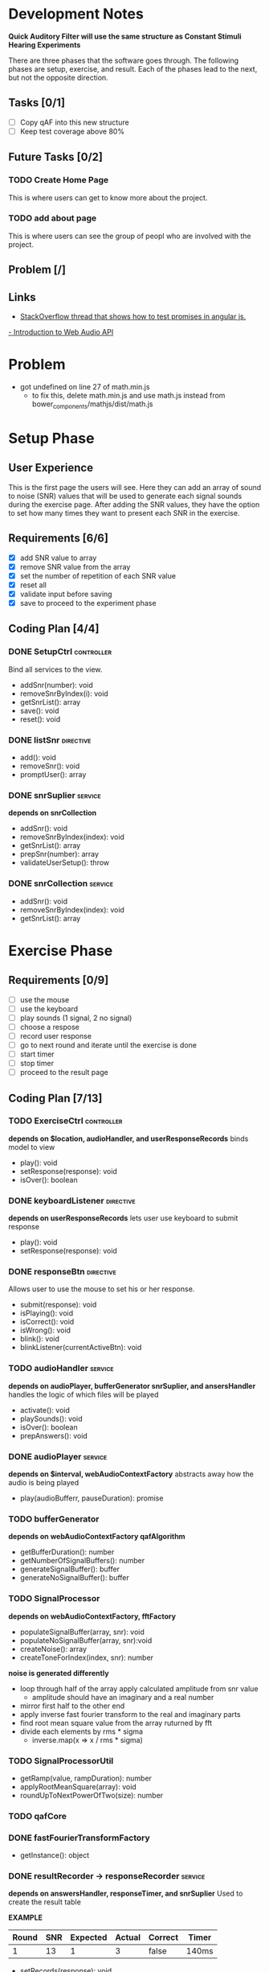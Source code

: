 * Development Notes
*Quick Auditory Filter will use the same structure as Constant Stimuli Hearing Experiments*

There are three phases that the software goes through. The following phases are setup, exercise, and result. Each of the
phases lead to the next, but not the opposite direction. 

** Tasks [0/1]
- [ ] Copy qAF into this new structure
- [ ] Keep test coverage above 80%

** Future Tasks [0/2]
*** TODO Create Home Page
This is where users can get to know more about the project.

*** TODO add about page
This is where users can see the group of peopl who are involved with the project.

** Problem [/]

** Links
- [[http://stackoverflow.com/questions/23267837/testing-immediately-resolved-defer-with-jasmine#23267838][StackOverflow thread that shows how to test promises in angular js.]]
[[http://www.html5rocks.com/en/tutorials/webaudio/intro/][- Introduction to Web Audio API]]

* Problem
- got undefined on line 27 of math.min.js
  - to fix this, delete math.min.js and use math.js instead from bower_components/mathjs/dist/math.js

* Setup Phase
** User Experience
This is the first page the users will see. Here they can add an array of sound to noise (SNR) values that will be 
used to generate each signal sounds during the exercise page. After adding the SNR values, they have the option to
set how many times they want to present each SNR in the exercise.

** Requirements [6/6]
+ [X] add SNR value to array
+ [X] remove SNR value from the array 
+ [X] set the number of repetition of each SNR value
+ [X] reset all
+ [X] validate input before saving 
+ [X] save to proceed to the experiment phase

** Coding Plan [4/4]
*** DONE SetupCtrl                                             :controller:
CLOSED: [2016-01-22 Fri 10:05]
Bind all services to the view.
+ addSnr(number): void
+ removeSnrByIndex(i): void
+ getSnrList(): array
+ save(): void
+ reset(): void


*** DONE listSnr                                                :directive:
CLOSED: [2016-01-22 Fri 09:19]
+ add(): void
+ removeSnr(): void
+ promptUser(): array

*** DONE snrSuplier                                               :service:
CLOSED: [2016-01-22 Fri 10:05]
*depends on snrCollection*
+ addSnr(): void
+ removeSnrByIndex(index): void
+ getSnrList(): array
+ prepSnr(number): array
+ validateUserSetup(): throw

*** DONE snrCollection                                            :service:
CLOSED: [2016-01-20 Wed 16:29]
+ addSnr(): void
+ removeSnrByIndex(index): void
+ getSnrList(): array

* Exercise Phase
** Requirements [0/9] 
+ [ ] use the mouse 
+ [ ] use the keyboard
+ [ ] play sounds (1 signal, 2 no signal)
+ [ ] choose a respose
+ [ ] record user response
+ [ ] go to next round and iterate until the exercise is done
+ [ ] start timer
+ [ ] stop timer
+ [ ] proceed to the result page

** Coding Plan [7/13]
*** TODO ExerciseCtrl                                          :controller:
*depends on $location, audioHandler, and userResponseRecords*
binds model to view
+ play(): void
+ setResponse(response): void
- isOver(): boolean 

*** DONE keyboardListener                                       :directive:
CLOSED: [2016-01-22 Fri 14:45]
*depends on userResponseRecords*
lets user use keyboard to submit response
+ play(): void
+ setResponse(response): void

*** DONE responseBtn                                            :directive:
CLOSED: [2016-01-22 Fri 14:45]
Allows user to use the mouse to set his or her response.
+ submit(response): void
+ isPlaying(): void
+ isCorrect(): void
+ isWrong(): void
- blink(): void 
- blinkListener(currentActiveBtn): void

*** TODO audioHandler                                             :service:
*depends on audioPlayer, bufferGenerator snrSuplier, and ansersHandler*
handles the logic of which files will be played
+ activate(): void
+ playSounds(): void
+ isOver(): boolean
+ prepAnswers(): void

*** DONE audioPlayer                                              :service:
CLOSED: [2016-01-22 Fri 11:06]
*depends on $interval, webAudioContextFactory*
abstracts away how the audio is being played
+ play(audioBufferr, pauseDuration): promise

*** TODO bufferGenerator
*depends on webAudioContextFactory qafAlgorithm*
- getBufferDuration(): number
- getNumberOfSignalBuffers(): number
- generateSignalBuffer(): buffer
- generateNoSignalBuffer(): buffer

*** TODO SignalProcessor 
*depends on webAudioContextFactory, fftFactory*
- populateSignalBuffer(array, snr): void
- populateNoSignalBuffer(array, snr):void
- createNoise(): array
- createToneForIndex(index, snr): number

*noise is generated differently*
- loop through half of the array apply calculated amplitude from snr value
  - amplitude should have an imaginary and a real number
- mirror first half to the other end
- apply inverse fast fourier transform to the real and imaginary parts
- find root mean square value from the array ruturned by fft
- divide each elements by rms * sigma
  - inverse.map(x => x / rms * sigma)
    
*** TODO SignalProcessorUtil
- getRamp(value, rampDuration): number
- applyRootMeanSquare(array): void
- roundUpToNextPowerOfTwo(size): number

*** TODO qafCore 


*** DONE fastFourierTransformFactory
CLOSED: [2016-01-25 Mon 14:51]
+ getInstance(): object

*** DONE resultRecorder -> responseRecorder                       :service:
CLOSED: [2016-01-25 Mon 14:41]
*depends on answersHandler, responseTimer, and snrSuplier*
Used to create the result table

*EXAMPLE*
| Round | SNR | Expected | Actual | Correct | Timer |
|-------+-----+----------+--------+---------+-------|
|     1 |  13 |        1 |      3 | false   | 140ms |

+ setRecords(response): void
+ getRecords(): array
+ getCorrectAnswer(): boolean

*** DONE answersHandler                                           :service:
CLOSED: [2016-01-22 Fri 10:10]
creates an array of randomly generated answers
+ storeNewRandomAnswers(count): void
+ getAnswerForIndex(index): int
+ getSize(): int

*** DONE responseTimer                                            :service:
CLOSED: [2016-01-22 Fri 10:09]
Used to keep track of how long it took the user to respond
+ restart(): void
+ getTime(): string
+ pause(): void

* Result Phase
** Problem [0/2]
- [ ] AngularPrint not displaying table
- [ ] reset button is not resetting the audio files correctly
  - temporary sulotion is to reroute the user to the setup page and reload the page.

** Requirements [0/4]
- [ ] see the result of the experiment in a graph
- [ ] print the result
- [ ] export the graph into an easy to read file format
- [ ] reset all and go back to setup page
